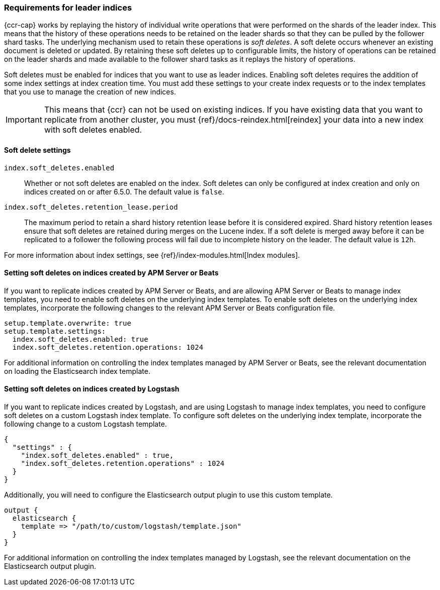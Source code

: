 [role="xpack"]
[testenv="platinum"]
[[ccr-requirements]]
=== Requirements for leader indices

{ccr-cap} works by replaying the history of individual write
operations that were performed on the shards of the leader index. This means that the
history of these operations needs to be retained on the leader shards so that
they can be pulled by the follower shard tasks. The underlying mechanism used to
retain these operations is _soft deletes_. A soft delete occurs whenever an
existing document is deleted or updated. By retaining these soft deletes up to
configurable limits, the history of operations can be retained on the leader
shards and made available to the follower shard tasks as it replays the history
of operations.

Soft deletes must be enabled for indices that you want to use as leader
indices. Enabling soft deletes requires the addition of some index settings at
index creation time. You must add these settings to your create index
requests or to the index templates that you use to manage the creation of new
indices.

IMPORTANT: This means that {ccr} can not be used on existing indices. If you have
existing data that you want to replicate from another cluster, you must
{ref}/docs-reindex.html[reindex] your data into a new index with soft deletes 
enabled.


[[ccr-overview-soft-deletes]]
==== Soft delete settings

`index.soft_deletes.enabled`::

Whether or not soft deletes are enabled on the index. Soft deletes can only be
configured at index creation and only on indices created on or after 6.5.0. The
default value is `false`.

`index.soft_deletes.retention_lease.period`::

The maximum period to retain a shard history retention lease before it is considered
expired. Shard history retention leases ensure that soft deletes are retained during
merges on the Lucene index. If a soft delete is merged away before it can be replicated
to a follower the following process will fail due to incomplete history on the leader.
The default value is `12h`.

For more information about index settings, see {ref}/index-modules.html[Index modules].


[[ccr-overview-beats]]
==== Setting soft deletes on indices created by APM Server or Beats

If you want to replicate indices created by APM Server or Beats, and are
allowing APM Server or Beats to manage index templates, you need to enable
soft deletes on the underlying index templates. To enable soft deletes on the
underlying index templates, incorporate the following changes to the relevant
APM Server or Beats configuration file.

["source","yaml"]
----------------------------------------------------------------------
setup.template.overwrite: true
setup.template.settings:
  index.soft_deletes.enabled: true
  index.soft_deletes.retention.operations: 1024
----------------------------------------------------------------------

For additional information on controlling the index templates managed by APM
Server or Beats, see the relevant documentation on loading the Elasticsearch
index template.


[[ccr-overview-logstash]]
==== Setting soft deletes on indices created by Logstash

If you want to replicate indices created by Logstash, and are using Logstash to
manage index templates, you need to configure soft deletes on a custom Logstash
index template. To configure soft deletes on the underlying index template,
incorporate the following change to a custom Logstash template.

["source","js"]
----------------------------------------------------------------------
{
  "settings" : {
    "index.soft_deletes.enabled" : true,
    "index.soft_deletes.retention.operations" : 1024
  }
}
----------------------------------------------------------------------
// NOTCONSOLE

Additionally, you will need to configure the Elasticsearch output plugin to use
this custom template.

["source","ruby"]
----------------------------------------------------------------------
output {
  elasticsearch {
    template => "/path/to/custom/logstash/template.json"
  }
}
----------------------------------------------------------------------

For additional information on controlling the index templates managed by
Logstash, see the relevant documentation on the Elasticsearch output plugin.
